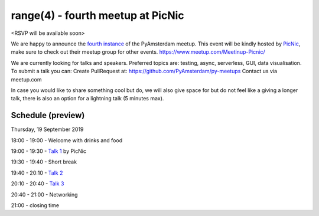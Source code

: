 ==================================
range(4) - fourth meetup at PicNic
==================================

<RSVP will be available soon>

We are happy to announce the `fourth instance`_ of the PyAmsterdam meetup.
This event will be kindly hosted by `PicNic`_,
make sure to check out their meetup group for other events. https://www.meetup.com/Meetinup-Picnic/


We are currently looking for talks and speakers.
Preferred topics are: testing, async, serverless, GUI, data visualisation.
To submit a talk you can:
Create PullRequest at: https://github.com/PyAmsterdam/py-meetups
Contact us via meetup.com

In case you would like to share something cool but do, we will also give space for
but do not feel like a giving a longer talk, there is also an option for a lightning talk (5 minutes max).

.. will be published later

Schedule (preview)
==================

Thursday, 19 September 2019

18:00 - 19:00 - Welcome with drinks and food

19:00 - 19:30 - `Talk 1`_ by PicNic

19:30 - 19:40 - Short break

19:40 - 20:10 - `Talk 2`_

20:10 - 20:40 - `Talk 3`_

20:40 - 21:00 - Networking

21:00 - closing time

.. Links

.. _fourth instance: https://www.meetup.com/PyAmsterdam/events/263449620/
.. _PicNic: https://picnic.app

.. _Talk 1: TBD
.. _Talk 2: TBD
.. _Talk 3: TBD